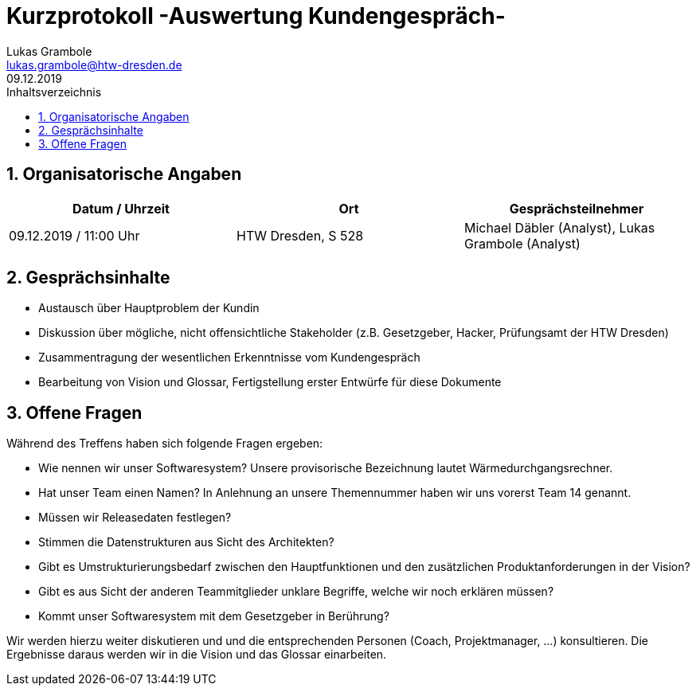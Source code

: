 = Kurzprotokoll -Auswertung Kundengespräch-
Lukas Grambole <lukas.grambole@htw-dresden.de>
09.12.2019 
:toc: 
:toc-title: Inhaltsverzeichnis
:sectnums:
// Platzhalter für weitere Dokumenten-Attribute 



== Organisatorische Angaben
|===
|Datum / Uhrzeit|	Ort|Gesprächsteilnehmer

|09.12.2019 / 11:00 Uhr|HTW Dresden, S 528|Michael Däbler (Analyst), Lukas Grambole (Analyst)

|===


== Gesprächsinhalte
* Austausch über Hauptproblem der Kundin
* Diskussion über mögliche, nicht offensichtliche Stakeholder (z.B. Gesetzgeber, Hacker, Prüfungsamt der HTW Dresden)
* Zusammentragung der wesentlichen Erkenntnisse vom Kundengespräch
* Bearbeitung von Vision und Glossar, Fertigstellung erster Entwürfe für diese Dokumente

== Offene Fragen
Während des Treffens haben sich folgende Fragen ergeben:

* Wie nennen wir unser Softwaresystem? Unsere provisorische Bezeichnung lautet Wärmedurchgangsrechner.
* Hat unser Team einen Namen? In Anlehnung an unsere Themennummer haben wir uns vorerst Team 14 genannt.
* Müssen wir Releasedaten festlegen?
* Stimmen die Datenstrukturen aus Sicht des Architekten?
* Gibt es Umstrukturierungsbedarf zwischen den Hauptfunktionen und den zusätzlichen Produktanforderungen in der Vision?
* Gibt es aus Sicht der anderen Teammitglieder unklare Begriffe, welche wir noch erklären müssen?
* Kommt unser Softwaresystem mit dem Gesetzgeber in Berührung?

Wir werden hierzu weiter diskutieren und und die entsprechenden Personen (Coach, Projektmanager, ...) konsultieren. Die Ergebnisse daraus werden wir in die Vision und das Glossar einarbeiten.